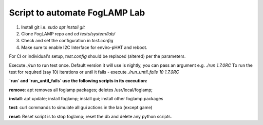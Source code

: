 
Script to automate FogLAMP Lab
------------------------------

1. Install git i.e. `sudo apt install git`

2. Clone FogLAMP repo and `cd tests/system/lab/`

3. Check and set the configuration in `test.config`

4. Make sure to enable I2C Interface for enviro-pHAT and reboot.

For CI or individual's setup, `test.config` should be replaced (altered) per the parameters.

Execute `./run` to run test once. Default version it will use is nightly, you can pass an argument e.g. `./run 1.7.0RC`
To run the test for required (say 10) iterations or until it fails - execute `./run_until_fails 10 1.7.0RC`


**`run` and `run_until_fails` use the following scripts in its execution:**

**remove**: apt removes all foglamp packages; deletes /usr/local/foglamp;

**install**: apt update; install foglamp; install gui; install other foglamp packages

**test**: curl commands to simulate all gui actions in the lab (except game)

**reset**: Reset script is to stop foglamp; reset the db and delete any python scripts.